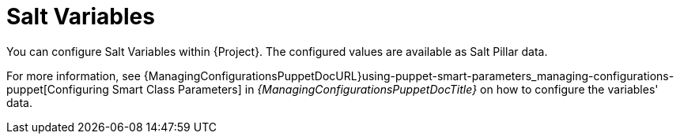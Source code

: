 [id="salt_guide_salt_variables_{context}"]
= Salt Variables

You can configure Salt Variables within {Project}.
The configured values are available as Salt Pillar data.

For more information, see {ManagingConfigurationsPuppetDocURL}using-puppet-smart-parameters_managing-configurations-puppet[Configuring Smart Class Parameters] in _{ManagingConfigurationsPuppetDocTitle}_ on how to configure the variables' data.
